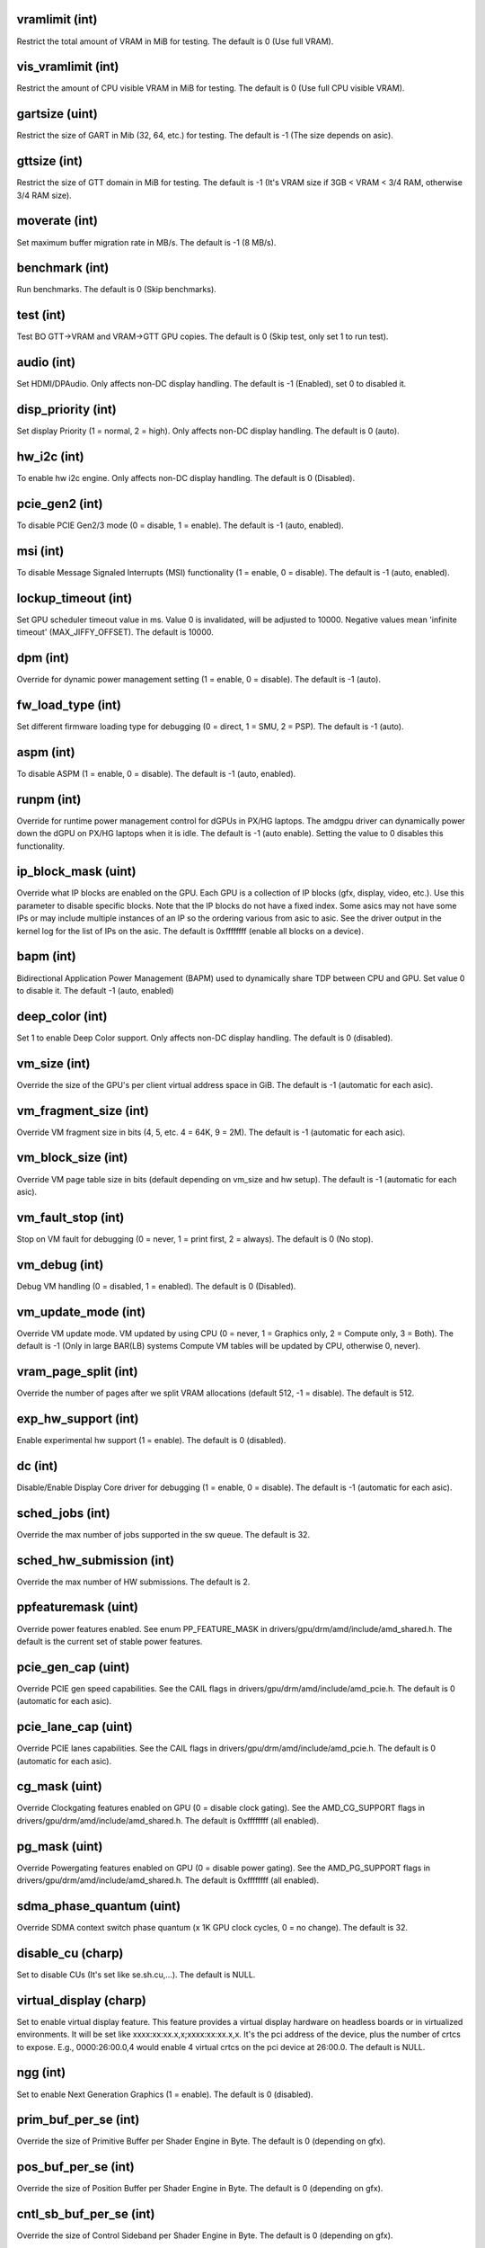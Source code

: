 .. -*- coding: utf-8; mode: rst -*-
.. src-file: drivers/gpu/drm/amd/amdgpu/amdgpu_drv.c

.. _`vramlimit--int-`:

vramlimit (int)
===============

Restrict the total amount of VRAM in MiB for testing.  The default is 0 (Use full VRAM).

.. _`vis_vramlimit--int-`:

vis_vramlimit (int)
===================

Restrict the amount of CPU visible VRAM in MiB for testing.  The default is 0 (Use full CPU visible VRAM).

.. _`gartsize--uint-`:

gartsize (uint)
===============

Restrict the size of GART in Mib (32, 64, etc.) for testing. The default is -1 (The size depends on asic).

.. _`gttsize--int-`:

gttsize (int)
=============

Restrict the size of GTT domain in MiB for testing. The default is -1 (It's VRAM size if 3GB < VRAM < 3/4 RAM,
otherwise 3/4 RAM size).

.. _`moverate--int-`:

moverate (int)
==============

Set maximum buffer migration rate in MB/s. The default is -1 (8 MB/s).

.. _`benchmark--int-`:

benchmark (int)
===============

Run benchmarks. The default is 0 (Skip benchmarks).

.. _`test--int-`:

test (int)
==========

Test BO GTT->VRAM and VRAM->GTT GPU copies. The default is 0 (Skip test, only set 1 to run test).

.. _`audio--int-`:

audio (int)
===========

Set HDMI/DPAudio. Only affects non-DC display handling. The default is -1 (Enabled), set 0 to disabled it.

.. _`disp_priority--int-`:

disp_priority (int)
===================

Set display Priority (1 = normal, 2 = high). Only affects non-DC display handling. The default is 0 (auto).

.. _`hw_i2c--int-`:

hw_i2c (int)
============

To enable hw i2c engine. Only affects non-DC display handling. The default is 0 (Disabled).

.. _`pcie_gen2--int-`:

pcie_gen2 (int)
===============

To disable PCIE Gen2/3 mode (0 = disable, 1 = enable). The default is -1 (auto, enabled).

.. _`msi--int-`:

msi (int)
=========

To disable Message Signaled Interrupts (MSI) functionality (1 = enable, 0 = disable). The default is -1 (auto, enabled).

.. _`lockup_timeout--int-`:

lockup_timeout (int)
====================

Set GPU scheduler timeout value in ms. Value 0 is invalidated, will be adjusted to 10000.
Negative values mean 'infinite timeout' (MAX_JIFFY_OFFSET). The default is 10000.

.. _`dpm--int-`:

dpm (int)
=========

Override for dynamic power management setting (1 = enable, 0 = disable). The default is -1 (auto).

.. _`fw_load_type--int-`:

fw_load_type (int)
==================

Set different firmware loading type for debugging (0 = direct, 1 = SMU, 2 = PSP). The default is -1 (auto).

.. _`aspm--int-`:

aspm (int)
==========

To disable ASPM (1 = enable, 0 = disable). The default is -1 (auto, enabled).

.. _`runpm--int-`:

runpm (int)
===========

Override for runtime power management control for dGPUs in PX/HG laptops. The amdgpu driver can dynamically power down
the dGPU on PX/HG laptops when it is idle. The default is -1 (auto enable). Setting the value to 0 disables this functionality.

.. _`ip_block_mask--uint-`:

ip_block_mask (uint)
====================

Override what IP blocks are enabled on the GPU. Each GPU is a collection of IP blocks (gfx, display, video, etc.).
Use this parameter to disable specific blocks. Note that the IP blocks do not have a fixed index. Some asics may not have
some IPs or may include multiple instances of an IP so the ordering various from asic to asic. See the driver output in
the kernel log for the list of IPs on the asic. The default is 0xffffffff (enable all blocks on a device).

.. _`bapm--int-`:

bapm (int)
==========

Bidirectional Application Power Management (BAPM) used to dynamically share TDP between CPU and GPU. Set value 0 to disable it.
The default -1 (auto, enabled)

.. _`deep_color--int-`:

deep_color (int)
================

Set 1 to enable Deep Color support. Only affects non-DC display handling. The default is 0 (disabled).

.. _`vm_size--int-`:

vm_size (int)
=============

Override the size of the GPU's per client virtual address space in GiB.  The default is -1 (automatic for each asic).

.. _`vm_fragment_size--int-`:

vm_fragment_size (int)
======================

Override VM fragment size in bits (4, 5, etc. 4 = 64K, 9 = 2M). The default is -1 (automatic for each asic).

.. _`vm_block_size--int-`:

vm_block_size (int)
===================

Override VM page table size in bits (default depending on vm_size and hw setup). The default is -1 (automatic for each asic).

.. _`vm_fault_stop--int-`:

vm_fault_stop (int)
===================

Stop on VM fault for debugging (0 = never, 1 = print first, 2 = always). The default is 0 (No stop).

.. _`vm_debug--int-`:

vm_debug (int)
==============

Debug VM handling (0 = disabled, 1 = enabled). The default is 0 (Disabled).

.. _`vm_update_mode--int-`:

vm_update_mode (int)
====================

Override VM update mode. VM updated by using CPU (0 = never, 1 = Graphics only, 2 = Compute only, 3 = Both). The default
is -1 (Only in large BAR(LB) systems Compute VM tables will be updated by CPU, otherwise 0, never).

.. _`vram_page_split--int-`:

vram_page_split (int)
=====================

Override the number of pages after we split VRAM allocations (default 512, -1 = disable). The default is 512.

.. _`exp_hw_support--int-`:

exp_hw_support (int)
====================

Enable experimental hw support (1 = enable). The default is 0 (disabled).

.. _`dc--int-`:

dc (int)
========

Disable/Enable Display Core driver for debugging (1 = enable, 0 = disable). The default is -1 (automatic for each asic).

.. _`sched_jobs--int-`:

sched_jobs (int)
================

Override the max number of jobs supported in the sw queue. The default is 32.

.. _`sched_hw_submission--int-`:

sched_hw_submission (int)
=========================

Override the max number of HW submissions. The default is 2.

.. _`ppfeaturemask--uint-`:

ppfeaturemask (uint)
====================

Override power features enabled. See enum PP_FEATURE_MASK in drivers/gpu/drm/amd/include/amd_shared.h.
The default is the current set of stable power features.

.. _`pcie_gen_cap--uint-`:

pcie_gen_cap (uint)
===================

Override PCIE gen speed capabilities. See the CAIL flags in drivers/gpu/drm/amd/include/amd_pcie.h.
The default is 0 (automatic for each asic).

.. _`pcie_lane_cap--uint-`:

pcie_lane_cap (uint)
====================

Override PCIE lanes capabilities. See the CAIL flags in drivers/gpu/drm/amd/include/amd_pcie.h.
The default is 0 (automatic for each asic).

.. _`cg_mask--uint-`:

cg_mask (uint)
==============

Override Clockgating features enabled on GPU (0 = disable clock gating). See the AMD_CG_SUPPORT flags in
drivers/gpu/drm/amd/include/amd_shared.h. The default is 0xffffffff (all enabled).

.. _`pg_mask--uint-`:

pg_mask (uint)
==============

Override Powergating features enabled on GPU (0 = disable power gating). See the AMD_PG_SUPPORT flags in
drivers/gpu/drm/amd/include/amd_shared.h. The default is 0xffffffff (all enabled).

.. _`sdma_phase_quantum--uint-`:

sdma_phase_quantum (uint)
=========================

Override SDMA context switch phase quantum (x 1K GPU clock cycles, 0 = no change). The default is 32.

.. _`disable_cu--charp-`:

disable_cu (charp)
==================

Set to disable CUs (It's set like se.sh.cu,...). The default is NULL.

.. _`virtual_display--charp-`:

virtual_display (charp)
=======================

Set to enable virtual display feature. This feature provides a virtual display hardware on headless boards
or in virtualized environments. It will be set like xxxx:xx:xx.x,x;xxxx:xx:xx.x,x. It's the pci address of
the device, plus the number of crtcs to expose. E.g., 0000:26:00.0,4 would enable 4 virtual crtcs on the pci
device at 26:00.0. The default is NULL.

.. _`ngg--int-`:

ngg (int)
=========

Set to enable Next Generation Graphics (1 = enable). The default is 0 (disabled).

.. _`prim_buf_per_se--int-`:

prim_buf_per_se (int)
=====================

Override the size of Primitive Buffer per Shader Engine in Byte. The default is 0 (depending on gfx).

.. _`pos_buf_per_se--int-`:

pos_buf_per_se (int)
====================

Override the size of Position Buffer per Shader Engine in Byte. The default is 0 (depending on gfx).

.. _`cntl_sb_buf_per_se--int-`:

cntl_sb_buf_per_se (int)
========================

Override the size of Control Sideband per Shader Engine in Byte. The default is 0 (depending on gfx).

.. _`param_buf_per_se--int-`:

param_buf_per_se (int)
======================

Override the size of Off-Chip Pramater Cache per Shader Engine in Byte. The default is 0 (depending on gfx).

.. _`job_hang_limit--int-`:

job_hang_limit (int)
====================

Set how much time allow a job hang and not drop it. The default is 0.

.. _`lbpw--int-`:

lbpw (int)
==========

Override Load Balancing Per Watt (LBPW) support (1 = enable, 0 = disable). The default is -1 (auto, enabled).

.. _`gpu_recovery--int-`:

gpu_recovery (int)
==================

Set to enable GPU recovery mechanism (1 = enable, 0 = disable). The default is -1 (auto, disabled except SRIOV).

.. _`emu_mode--int-`:

emu_mode (int)
==============

Set value 1 to enable emulation mode. This is only needed when running on an emulator. The default is 0 (disabled).

.. _`si_support--int-`:

si_support (int)
================

Set SI support driver. This parameter works after set config CONFIG_DRM_AMDGPU_SI. For SI asic, when radeon driver is enabled,
set value 0 to use radeon driver, while set value 1 to use amdgpu driver. The default is using radeon driver when it available,
otherwise using amdgpu driver.

.. _`cik_support--int-`:

cik_support (int)
=================

Set CIK support driver. This parameter works after set config CONFIG_DRM_AMDGPU_CIK. For CIK asic, when radeon driver is enabled,
set value 0 to use radeon driver, while set value 1 to use amdgpu driver. The default is using radeon driver when it available,
otherwise using amdgpu driver.

.. _`smu_memory_pool_size--uint-`:

smu_memory_pool_size (uint)
===========================

It is used to reserve gtt for smu debug usage, setting value 0 to disable it. The actual size is value * 256MiB.
E.g. 0x1 = 256Mbyte, 0x2 = 512Mbyte, 0x4 = 1 Gbyte, 0x8 = 2GByte. The default is 0 (disabled).

.. _`sched_policy--int-`:

sched_policy (int)
==================

Set scheduling policy. Default is HWS(hardware scheduling) with over-subscription.
Setting 1 disables over-subscription. Setting 2 disables HWS and statically
assigns queues to HQDs.

.. _`hws_max_conc_proc--int-`:

hws_max_conc_proc (int)
=======================

Maximum number of processes that HWS can schedule concurrently. The maximum is the
number of VMIDs assigned to the HWS, which is also the default.

.. _`cwsr_enable--int-`:

cwsr_enable (int)
=================

CWSR(compute wave store and resume) allows the GPU to preempt shader execution in
the middle of a compute wave. Default is 1 to enable this feature. Setting 0
disables it.

.. _`max_num_of_queues_per_device--int-`:

max_num_of_queues_per_device (int)
==================================

Maximum number of queues per device. Valid setting is between 1 and 4096. Default
is 4096.

.. _`send_sigterm--int-`:

send_sigterm (int)
==================

Send sigterm to HSA process on unhandled exceptions. Default is not to send sigterm
but just print errors on dmesg. Setting 1 enables sending sigterm.

.. _`debug_largebar--int-`:

debug_largebar (int)
====================

Set debug_largebar as 1 to enable simulating large-bar capability on non-large bar
system. This limits the VRAM size reported to ROCm applications to the visible
size, usually 256MB.
Default value is 0, diabled.

.. _`ignore_crat--int-`:

ignore_crat (int)
=================

Ignore CRAT table during KFD initialization. By default, KFD uses the ACPI CRAT
table to get information about AMD APUs. This option can serve as a workaround on
systems with a broken CRAT table.

.. _`noretry--int-`:

noretry (int)
=============

This parameter sets sh_mem_config.retry_disable. Default value, 0, enables retry.
Setting 1 disables retry.
Retry is needed for recoverable page faults.

.. _`halt_if_hws_hang--int-`:

halt_if_hws_hang (int)
======================

Halt if HWS hang is detected. Default value, 0, disables the halt on hang.
Setting 1 enables halt on hang.

.. _`dcfeaturemask--uint-`:

dcfeaturemask (uint)
====================

Override display features enabled. See enum DC_FEATURE_MASK in drivers/gpu/drm/amd/include/amd_shared.h.
The default is the current set of stable display features.

.. This file was automatic generated / don't edit.

